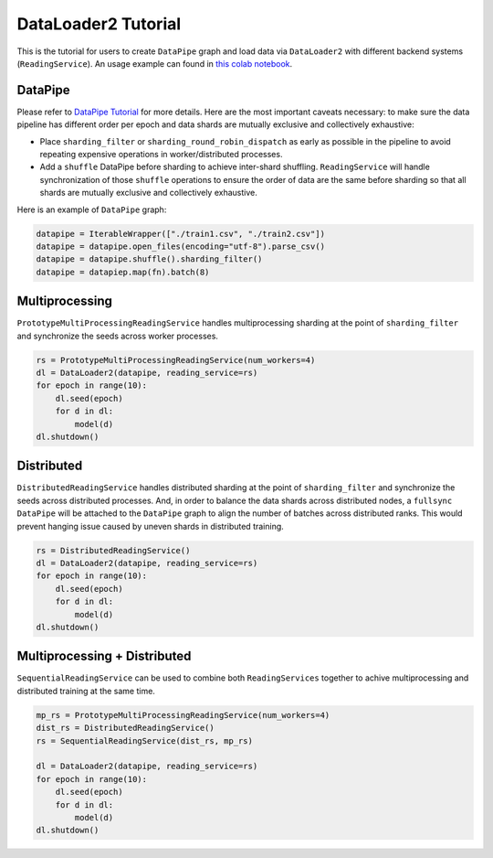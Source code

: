 DataLoader2 Tutorial
=====================

This is the tutorial for users to create ``DataPipe`` graph and load data via ``DataLoader2`` with different backend systems (``ReadingService``). An usage example can found in `this colab notebook <https://colab.research.google.com/drive/1eSvp-eUDYPj0Sd0X_Mv9s9VkE8RNDg1u>`_.

DataPipe
---------

Please refer to `DataPipe Tutorial <dp_tutorial.html>`_ for more details. Here are the most important caveats necessary:
to make sure the data pipeline has different order per epoch and data shards are mutually exclusive and collectively exhaustive:

- Place ``sharding_filter`` or ``sharding_round_robin_dispatch`` as early as possible in the pipeline to avoid repeating expensive operations in worker/distributed processes.
- Add a ``shuffle`` DataPipe before sharding to achieve inter-shard shuffling. ``ReadingService`` will handle synchronization of those ``shuffle`` operations to ensure the order of data are the same before sharding so that all shards are mutually exclusive and collectively exhaustive.

Here is an example of ``DataPipe`` graph:

.. code:: python

    datapipe = IterableWrapper(["./train1.csv", "./train2.csv"])
    datapipe = datapipe.open_files(encoding="utf-8").parse_csv()
    datapipe = datapipe.shuffle().sharding_filter()
    datapipe = datapiep.map(fn).batch(8)

Multiprocessing
----------------

``PrototypeMultiProcessingReadingService`` handles multiprocessing sharding at the point of ``sharding_filter`` and synchronize the seeds across worker processes.

.. code:: python

    rs = PrototypeMultiProcessingReadingService(num_workers=4)
    dl = DataLoader2(datapipe, reading_service=rs)
    for epoch in range(10):
        dl.seed(epoch)
        for d in dl:
            model(d)
    dl.shutdown()

Distributed
------------

``DistributedReadingService`` handles distributed sharding at the point of ``sharding_filter`` and synchronize the seeds across distributed processes. And, in order to balance the data shards across distributed nodes, a ``fullsync`` ``DataPipe`` will be attached to the ``DataPipe`` graph to align the number of batches across distributed ranks. This would prevent hanging issue caused by uneven shards in distributed training.

.. code:: python

    rs = DistributedReadingService()
    dl = DataLoader2(datapipe, reading_service=rs)
    for epoch in range(10):
        dl.seed(epoch)
        for d in dl:
            model(d)
    dl.shutdown()

Multiprocessing + Distributed
------------------------------

``SequentialReadingService`` can be used to combine both ``ReadingServices`` together to achive multiprocessing and distributed training at the same time.

.. code:: python

    mp_rs = PrototypeMultiProcessingReadingService(num_workers=4)
    dist_rs = DistributedReadingService()
    rs = SequentialReadingService(dist_rs, mp_rs)

    dl = DataLoader2(datapipe, reading_service=rs)
    for epoch in range(10):
        dl.seed(epoch)
        for d in dl:
            model(d)
    dl.shutdown()
